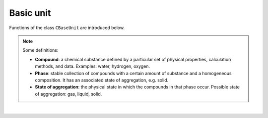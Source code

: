 .. _sec.development.api.baseunit:

Basic unit
==========

Functions of the class ``CBaseUnit`` are introduced below.

.. Note:: Some definitions:

	- **Compound**: a chemical substance defined by a particular set of physical properties, calculation methods, and data. Examples: water, hydrogen, oxygen.
	
	- **Phase**: stable collection of compounds with a certain amount of substance and a homogeneous composition. It has an associated state of aggregation, e.g. solid. 
	
	- **State of aggregation**: the physical state in which the compounds in that phase occur. Possible state of aggregation: gas, liquid, solid.

|

.. doxygenclass:: CBaseUnit
   :members:
   :allow-dot-graphs:
